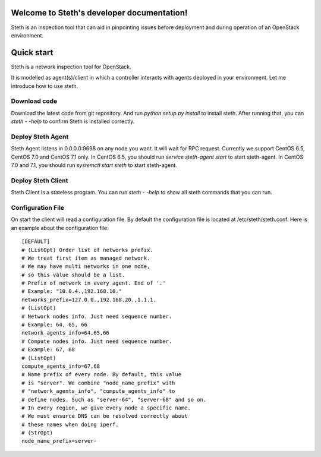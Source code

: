 ..
      Copyright 2011-2016 OpenStack Foundation
      All Rights Reserved.

      Licensed under the Apache License, Version 2.0 (the "License"); you may
      not use this file except in compliance with the License. You may obtain
      a copy of the License at

          http://www.apache.org/licenses/LICENSE-2.0

      Unless required by applicable law or agreed to in writing, software
      distributed under the License is distributed on an "AS IS" BASIS, WITHOUT
      WARRANTIES OR CONDITIONS OF ANY KIND, either express or implied. See the
      License for the specific language governing permissions and limitations
      under the License.

Welcome to Steth's developer documentation!
===========================================

Steth is an inspection tool that can aid in pinpointing issues before deployment and during operation of an OpenStack environment.


Quick start
===========
Steth is a network inspection tool for OpenStack.

It is modelled as agent(s)/client in which a controller interacts with
agents deployed in your environment. Let me introduce how to use steth.

Download code
-------------

Download the latest code from git repository. And run `python setup.py install`
to install steth. After running that, you can `steth - -help` to confirm Steth
is installed correctly.


Deploy Steth Agent
------------------

Steth Agent listens in 0.0.0.0:9698 on any node you want. It will wait for
RPC request. Currently we support CentOS 6.5, CentOS 7.0 and CentOS 7.1 only.
In CentOS 6.5, you should run `service steth-agent start` to start steth-agent.
In CentOS 7.0 and 7.1, you should run `systemctl start steth` to start steth-agent.

Deploy Steth Client
-------------------

Steth Client is a stateless program. You can run `steth - -help` to show all steth
commands that you can run.

Configuration File
---------------------

On start the client will read a configuration file. By default the configuration file is located at /etc/steth/steth.conf.
Here is an example about the configuration file: ::

   [DEFAULT]
   # (ListOpt) Order list of networks prefix.
   # We treat first item as managed network.
   # We may have multi networks in one node,
   # so this value should be a list.
   # Prefix of network in every agent. End of '.'
   # Example: "10.0.4.,192.168.10."
   networks_prefix=127.0.0.,192.168.20.,1.1.1.
   # (ListOpt)
   # Network nodes info. Just need sequence number.
   # Example: 64, 65, 66
   network_agents_info=64,65,66
   # Compute nodes info. Just need sequence number.
   # Example: 67, 68
   # (ListOpt)
   compute_agents_info=67,68
   # Name prefix of every node. By default, this value
   # is "server". We combine "node_name_prefix" with
   # "network_agents_info", "compute_agents_info" to
   # define nodes. Such as "server-64", "server-68" and so on.
   # In every region, we give every node a specific name.
   # We must ensurce DNS can be resolved correctly about
   # these names when doing iperf.
   # (StrOpt)
   node_name_prefix=server-
